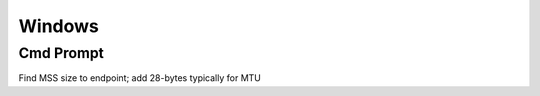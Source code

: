 *************
Windows
*************

Cmd Prompt
=============

Find MSS size to endpoint; add 28-bytes typically for MTU

.. raw:: html

   <pre><code class="language-batch">ping test.consonto.com -f -l 1472</code></pre>